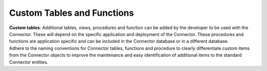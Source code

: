 Custom Tables and Functions
===========================

.. container::

   **Custom tables**: Additional tables, views, procedures and function
   can be added by the developer to be used with the Connector. These
   will depend on the specific application and deployment of the
   Connector. These procedures and functions are application specific
   and can be included in the Connector database or in a different
   database.

.. container::

   .. container:: alert alert-info

      Adhere to the naming conventions for Connector tables, functions
      and procedure to clearly differentiate custom items from the
      Connector objects to improve the maintenance and easy
      identification of additional items to the standard Connector
      entities.

    
